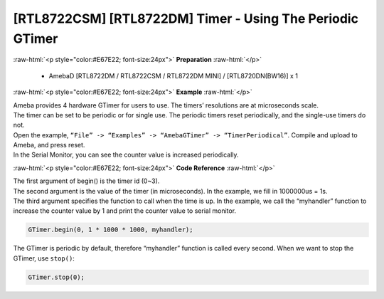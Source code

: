 ##########################################################################
[RTL8722CSM] [RTL8722DM] Timer - Using The Periodic GTimer
##########################################################################

.. role:: raw-html(raw)
   :format: html

:raw-html:`<p style="color:#E67E22; font-size:24px">`
**Preparation**
:raw-html:`</p>`

    -  AmebaD [RTL8722DM / RTL8722CSM / RTL8722DM MINI] / [RTL8720DN(BW16)] x 1

:raw-html:`<p style="color:#E67E22; font-size:24px">`
**Example**
:raw-html:`</p>`

| Ameba provides 4 hardware GTimer for users to use. The timers’ resolutions are at microseconds scale.
| The timer can be set to be periodic or for single use. The periodic timers reset periodically, and the single-use timers do not.

| Open the example, ``“File” -> “Examples” -> “AmebaGTimer” -> “TimerPeriodical”``. Compile and upload to Ameba, and press reset.
| In the Serial Monitor, you can see the counter value is increased periodically.

:raw-html:`<p style="color:#E67E22; font-size:24px">`
**Code Reference**
:raw-html:`</p>`

| The first argument of begin() is the timer id (0~3).
| The second argument is the value of the timer (in microseconds). 
  In the example, we fill in 1000000us = 1s.
| The third argument specifies the function to call when the time is up. 
  In the example, we call the “myhandler” function to increase the counter value by 1 
  and print the counter value to serial monitor.

.. code-block:: c

    GTimer.begin(0, 1 * 1000 * 1000, myhandler);

The GTimer is periodic by default, therefore “myhandler” function is
called every second. When we want to stop the GTimer, use ``stop()``:

.. code-block:: c
    
    GTimer.stop(0);